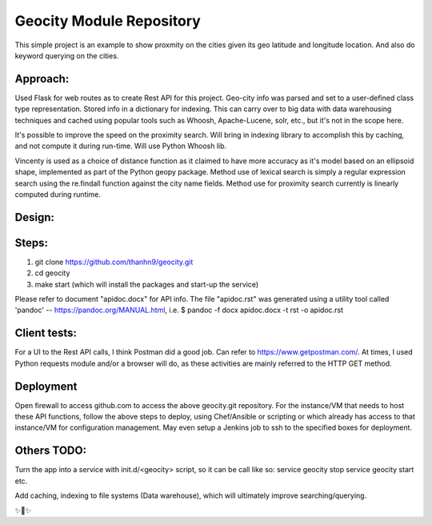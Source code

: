 Geocity Module Repository
=========================

This simple project is an example to show proxmity on the cities given its geo latitude and longitude location.  And also do keyword querying on the cities.

Approach:
---------------
Used Flask for web routes as to create Rest API for this project.  Geo-city info was parsed and set to a user-defined class type representation.  Stored info in a dictionary for indexing.  This can carry over to big data with data warehousing techniques and cached using popular tools such as Whoosh, Apache-Lucene, solr, etc., but it's not in the scope here.  

It's possible to improve the speed on the proximity search.  Will bring in indexing library to accomplish this by caching, and not compute it during run-time.  Will use Python Whoosh lib.

Vincenty is used as a choice of distance function as it claimed to have more accuracy as it's model based on an ellipsoid shape, implemented as part of the Python geopy package.
Method use of lexical search is simply a regular expression search using the re.findall function against the city name fields.
Method use for proximity search currently is linearly computed during runtime.


Design:
--------
.. image:: images/design.png
    :width: 100
    :alt: Design layout

Steps:
--------
1. git clone https://github.com/thanhn9/geocity.git
2. cd geocity
3. make start (which will install the packages and start-up the service)


Please refer to document "apidoc.docx" for API info.  The file "apidoc.rst" was generated using a utility tool called 'pandoc' -- https://pandoc.org/MANUAL.html, i.e. 
$ pandoc -f docx apidoc.docx -t rst -o apidoc.rst
                         
Client tests:
-------------
For a UI to the Rest API calls, I think Postman did a good job.  Can refer to https://www.getpostman.com/.  At times, I used Python requests module and/or a browser will do, as these activities are mainly referred to the HTTP GET method.

Deployment
---------------
Open firewall to access github.com to access the above geocity.git repository.
For the instance/VM that needs to host these API functions, follow the above steps to deploy, using Chef/Ansible or scripting or which already has access to that instance/VM for configuration management.  May even setup a Jenkins job to ssh to the specified boxes for deployment.

Others TODO:
-------
Turn the app into a service with init.d/<geocity> script, so it can be call like so:
service geocity stop
service geocity start
etc.

Add caching, indexing to file systems (Data warehouse), which will ultimately improve searching/querying.


✨🍰✨
